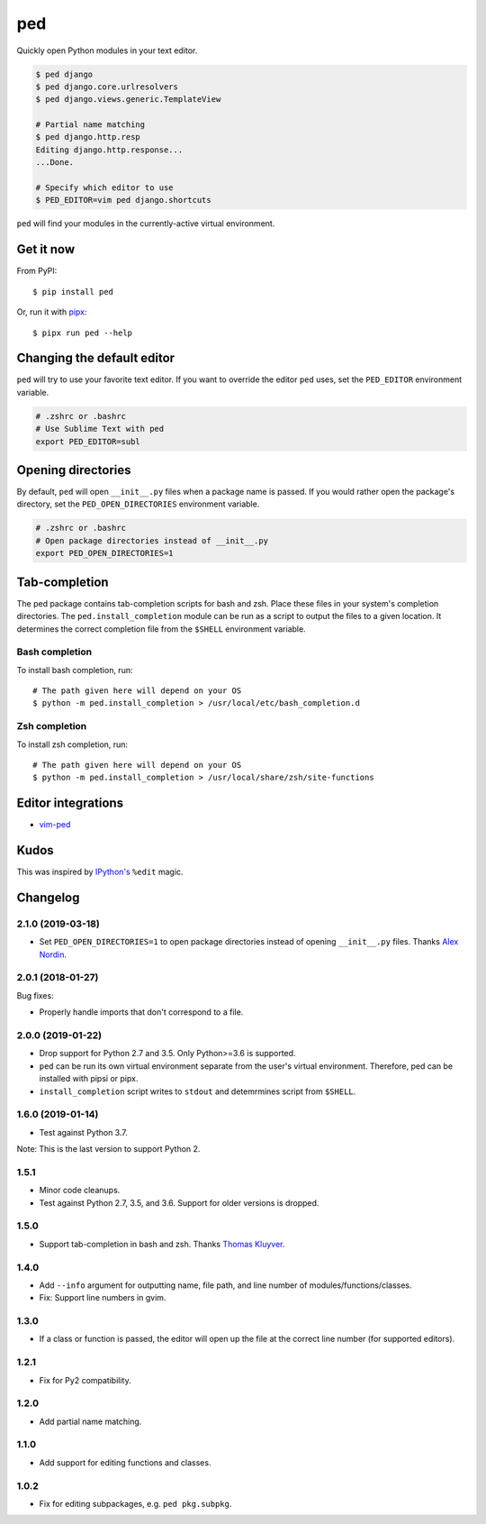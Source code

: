 ===
ped
===

.. image:: https://badgen.net/pypi/v/ped
  :alt: pypi badge
  :target: https://pypi.org/project/ped/

.. image:: https://badgen.net/badge/code%20style/black/000
   :target: https://github.com/ambv/black
   :alt: Code style: Black

Quickly open Python modules in your text editor.

.. code-block:: bash

    $ ped django
    $ ped django.core.urlresolvers
    $ ped django.views.generic.TemplateView

    # Partial name matching
    $ ped django.http.resp
    Editing django.http.response...
    ...Done.

    # Specify which editor to use
    $ PED_EDITOR=vim ped django.shortcuts


``ped`` will find your modules in the currently-active virtual environment.


Get it now
**********

From PyPI:

::

    $ pip install ped


Or, run it with `pipx <https://github.com/pipxproject/pipx>`_:

::

    $ pipx run ped --help


Changing the default editor
***************************

``ped`` will try to use your favorite text editor. If you want to override the editor ``ped`` uses, set the ``PED_EDITOR`` environment variable.

.. code-block:: bash

    # .zshrc or .bashrc
    # Use Sublime Text with ped
    export PED_EDITOR=subl


Opening directories
*******************

By default, ``ped`` will open ``__init__.py`` files when a package name is passed.
If you would rather open the package's directory, set the ``PED_OPEN_DIRECTORIES`` environment variable.

.. code-block:: bash

    # .zshrc or .bashrc
    # Open package directories instead of __init__.py
    export PED_OPEN_DIRECTORIES=1


Tab-completion
**************

The ped package contains tab-completion scripts for bash and zsh. Place these files in your system's completion directories. The ``ped.install_completion`` module can be run as a script to output the files to a given location. It determines the correct completion file from
the ``$SHELL`` environment variable.

Bash completion
---------------

To install bash completion, run::

    # The path given here will depend on your OS
    $ python -m ped.install_completion > /usr/local/etc/bash_completion.d

Zsh completion
---------------

To install zsh completion, run::

    # The path given here will depend on your OS
    $ python -m ped.install_completion > /usr/local/share/zsh/site-functions

Editor integrations
*******************

- `vim-ped <https://github.com/sloria/vim-ped>`_

Kudos
*****

This was inspired by `IPython's <https://ipython.org/>`_ ``%edit`` magic.


Changelog
*********

2.1.0 (2019-03-18)
------------------

- Set ``PED_OPEN_DIRECTORIES=1`` to open package directories instead of
  opening ``__init__.py`` files. Thanks `Alex Nordin <https://github.com/anordin95>`_.

2.0.1 (2018-01-27)
------------------

Bug fixes:

- Properly handle imports that don't correspond to a file.

2.0.0 (2019-01-22)
------------------

- Drop support for Python 2.7 and 3.5. Only Python>=3.6 is supported.
- ``ped`` can be run its own virtual environment separate from the
  user's virtual environment. Therefore, ped can be installed with
  pipsi or pipx.
- ``install_completion`` script writes to ``stdout`` and detemrmines
  script from ``$SHELL``.

1.6.0 (2019-01-14)
------------------

- Test against Python 3.7.

Note: This is the last version to support Python 2.

1.5.1
-----

- Minor code cleanups.
- Test against Python 2.7, 3.5, and 3.6. Support for older versions is dropped.

1.5.0
-----

- Support tab-completion in bash and zsh. Thanks `Thomas Kluyver <https://github.com/takluyver>`_.

1.4.0
-----

- Add ``--info`` argument for outputting name, file path, and line number of modules/functions/classes.
- Fix: Support line numbers in gvim.

1.3.0
-----

- If a class or function is passed, the editor will open up the file at the correct line number (for supported editors).

1.2.1
-----

- Fix for Py2 compatibility.

1.2.0
-----

- Add partial name matching.

1.1.0
-----

- Add support for editing functions and classes.

1.0.2
-----

- Fix for editing subpackages, e.g. ``ped pkg.subpkg``.
